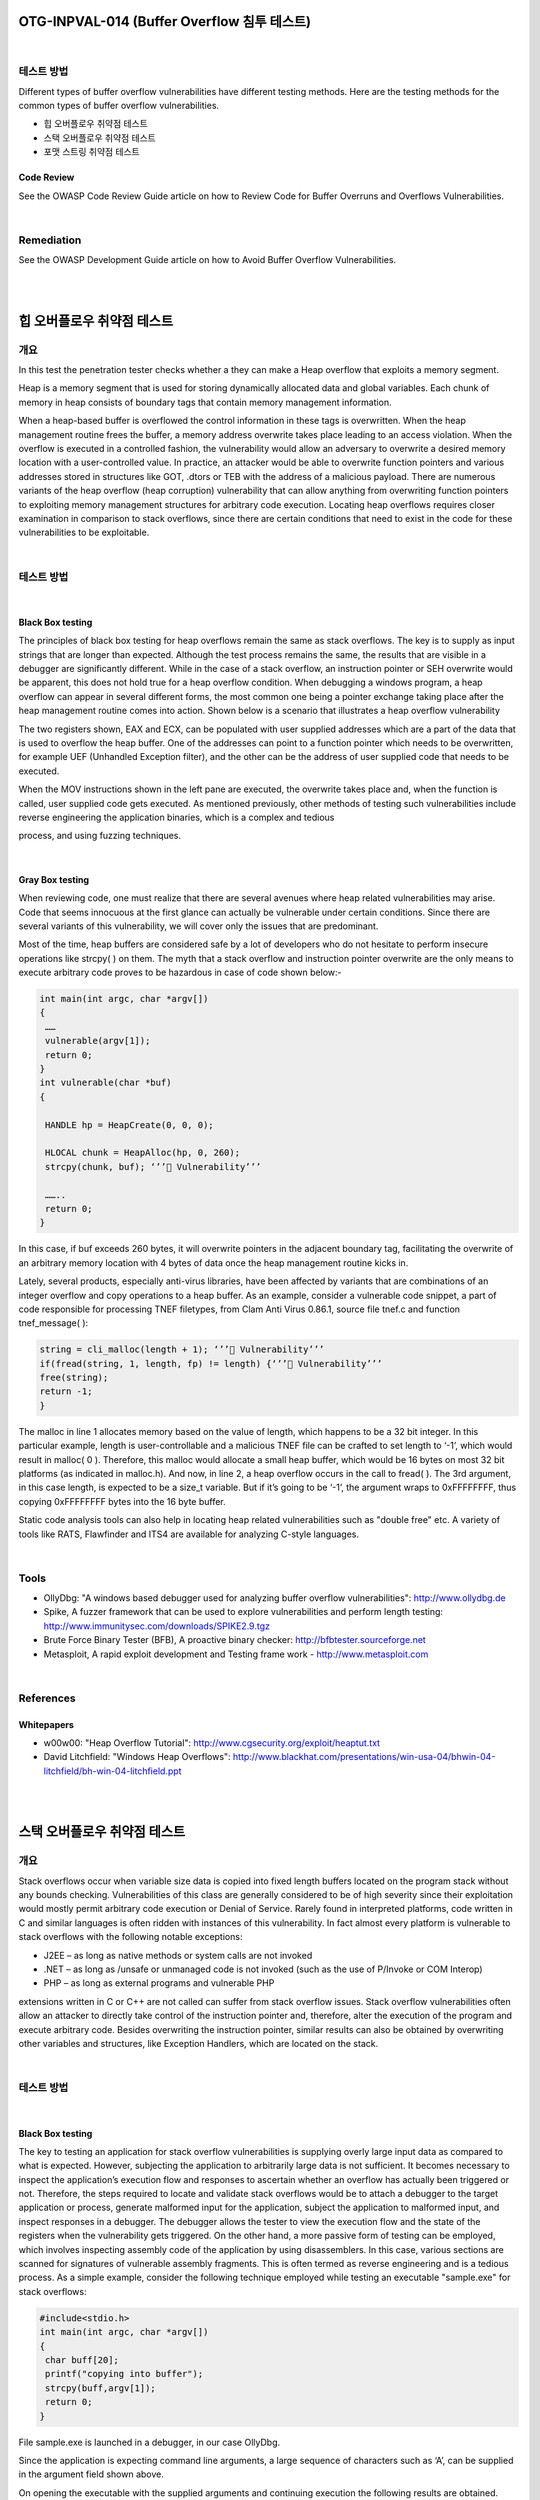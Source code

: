 ============================================================================================
OTG-INPVAL-014 (Buffer Overflow 침투 테스트)
============================================================================================

|

테스트 방법
============================================================================================

Different types of buffer overflow vulnerabilities have different testing methods. 
Here are the testing methods for the common types of buffer overflow vulnerabilities.

- 힙 오버플로우 취약점 테스트
- 스택 오버플로우 취약점 테스트
- 포맷 스트링 취약점 테스트

Code Review
-----------------------------------------------------------------------------------------

See the OWASP Code Review Guide article on how to Review
Code for Buffer Overruns and Overflows Vulnerabilities.

|

Remediation
============================================================================================

See the OWASP Development Guide article on how to Avoid Buffer
Overflow Vulnerabilities.

|

|

============================================================================================
힙 오버플로우 취약점 테스트
============================================================================================

개요
============================================================================================

In this test the penetration tester checks whether a they can
make a Heap overflow that exploits a memory segment.

Heap is a memory segment that is used for storing dynamically
allocated data and global variables. Each chunk of memory in
heap consists of boundary tags that contain memory management
information.

When a heap-based buffer is overflowed the control information 
in these tags is overwritten. When the heap management routine
frees the buffer, a memory address overwrite takes place
leading to an access violation. When the overflow is executed in a
controlled fashion, the vulnerability would allow an adversary to
overwrite a desired memory location with a user-controlled value.
In practice, an attacker would be able to overwrite function
pointers and various addresses stored in structures like GOT,
.dtors or TEB with the address of a malicious payload.
There are numerous variants of the heap overflow (heap corruption)
vulnerability that can allow anything from overwriting
function pointers to exploiting memory management structures
for arbitrary code execution. Locating heap overflows requires
closer examination in comparison to stack overflows, since there
are certain conditions that need to exist in the code for these
vulnerabilities to be exploitable.

|

테스트 방법
============================================================================================

|

Black Box testing
-----------------------------------------------------------------------------------------

The principles of black box testing for heap overflows remain the
same as stack overflows. The key is to supply as input strings
that are longer than expected. Although the test process remains
the same, the results that are visible in a debugger are
significantly different. While in the case of a stack overflow, an
instruction pointer or SEH overwrite would be apparent, this
does not hold true for a heap overflow condition. When debugging
a windows program, a heap overflow can appear in several
different forms, the most common one being a pointer exchange
taking place after the heap management routine comes into action.
Shown below is a scenario that illustrates a heap overflow
vulnerability

The two registers shown, EAX and ECX, can be populated with
user supplied addresses which are a part of the data that is used
to overflow the heap buffer. One of the addresses can point to a
function pointer which needs to be overwritten, for example UEF
(Unhandled Exception filter), and the other can be the address of
user supplied code that needs to be executed.

When the MOV instructions shown in the left pane are executed,
the overwrite takes place and, when the function is called,
user supplied code gets executed. As mentioned previously, other
methods of testing such vulnerabilities include reverse engineering
the application binaries, which is a complex and tedious

process, and using fuzzing techniques.

|

Gray Box testing
-----------------------------------------------------------------------------------------

When reviewing code, one must realize that there are several
avenues where heap related vulnerabilities may arise. Code that
seems innocuous at the first glance can actually be vulnerable
under certain conditions. Since there are several variants of this
vulnerability, we will cover only the issues that are predominant.

Most of the time, heap buffers are considered safe by a lot of developers
who do not hesitate to perform insecure operations like
strcpy( ) on them. The myth that a stack overflow and instruction
pointer overwrite are the only means to execute arbitrary code
proves to be hazardous in case of code shown below:-

.. code-block:: c

    int main(int argc, char *argv[])
    {
     ……
     vulnerable(argv[1]);
     return 0;
    }
    int vulnerable(char *buf)
    {

     HANDLE hp = HeapCreate(0, 0, 0);

     HLOCAL chunk = HeapAlloc(hp, 0, 260);
     strcpy(chunk, buf); ‘’’ Vulnerability’’’

     ……..
     return 0;
    }

In this case, if buf exceeds 260 bytes, it will overwrite pointers in
the adjacent boundary tag, facilitating the overwrite of an arbitrary
memory location with 4 bytes of data once the heap management
routine kicks in.

Lately, several products, especially anti-virus libraries, have
been affected by variants that are combinations of an integer
overflow and copy operations to a heap buffer. As an example,
consider a vulnerable code snippet, a part of code responsible for
processing TNEF filetypes, from Clam Anti Virus 0.86.1, source
file tnef.c and function tnef_message( ):

.. code-block:: c

    string = cli_malloc(length + 1); ‘’’ Vulnerability’’’
    if(fread(string, 1, length, fp) != length) {‘’’ Vulnerability’’’
    free(string);
    return -1;
    }


The malloc in line 1 allocates memory based on the value of
length, which happens to be a 32 bit integer. In this particular example,
length is user-controllable and a malicious TNEF file can
be crafted to set length to ‘-1’, which would result in malloc( 0 ).
Therefore, this malloc would allocate a small heap buffer, which
would be 16 bytes on most 32 bit platforms (as indicated in malloc.h).
And now, in line 2, a heap overflow occurs in the call to fread(
). The 3rd argument, in this case length, is expected to be a
size_t variable. But if it’s going to be ‘-1’, the argument wraps to
0xFFFFFFFF, thus copying 0xFFFFFFFF bytes into the 16 byte
buffer.

Static code analysis tools can also help in locating heap related
vulnerabilities such as "double free" etc. A variety of tools like
RATS, Flawfinder and ITS4 are available for analyzing C-style
languages.

|

Tools
============================================================================================

- OllyDbg: "A windows based debugger used for analyzing buffer overflow vulnerabilities": http://www.ollydbg.de
- Spike, A fuzzer framework that can be used to explore vulnerabilities and perform length testing: http://www.immunitysec.com/downloads/SPIKE2.9.tgz
- Brute Force Binary Tester (BFB), A proactive binary checker: http://bfbtester.sourceforge.net
- Metasploit, A rapid exploit development and Testing frame work - http://www.metasploit.com

|

References
============================================================================================

Whitepapers
-------------------------------------------------------------------------------------------

- w00w00: "Heap Overflow Tutorial": http://www.cgsecurity.org/exploit/heaptut.txt
- David Litchfield: "Windows Heap Overflows": http://www.blackhat.com/presentations/win-usa-04/bhwin-04-litchfield/bh-win-04-litchfield.ppt

|

|

============================================================================================
스택 오버플로우 취약점 테스트
============================================================================================

개요
============================================================================================

Stack overflows occur when variable size data is copied into fixed
length buffers located on the program stack without any bounds
checking. Vulnerabilities of this class are generally considered to
be of high severity since their exploitation would mostly permit
arbitrary code execution or Denial of Service. Rarely found in interpreted
platforms, code written in C and similar languages is
often ridden with instances of this vulnerability. In fact almost
every platform is vulnerable to stack overflows with the following
notable exceptions:

- J2EE – as long as native methods or system calls are not invoked
- .NET – as long as /unsafe or unmanaged code is not invoked (such as the use of P/Invoke or COM Interop)
- PHP – as long as external programs and vulnerable PHP

extensions written in C or C++ are not called can suffer from
stack overflow issues.
Stack overflow vulnerabilities often allow an attacker to directly
take control of the instruction pointer and, therefore, alter the
execution of the program and execute arbitrary code. Besides
overwriting the instruction pointer, similar results can also be
obtained by overwriting other variables and structures, like Exception
Handlers, which are located on the stack.

|

테스트 방법
============================================================================================

|

Black Box testing
-----------------------------------------------------------------------------------------

The key to testing an application for stack overflow vulnerabilities
is supplying overly large input data as compared to what is
expected. However, subjecting the application to arbitrarily large
data is not sufficient. It becomes necessary to inspect the application’s
execution flow and responses to ascertain whether an
overflow has actually been triggered or not. Therefore, the steps
required to locate and validate stack overflows would be to attach
a debugger to the target application or process, generate
malformed input for the application, subject the application to
malformed input, and inspect responses in a debugger. The debugger
allows the tester to view the execution flow and the state
of the registers when the vulnerability gets triggered.
On the other hand, a more passive form of testing can be employed,
which involves inspecting assembly code of the application
by using disassemblers. In this case, various sections are
scanned for signatures of vulnerable assembly fragments. This
is often termed as reverse engineering and is a tedious process.
As a simple example, consider the following technique employed
while testing an executable "sample.exe" for stack overflows:

.. code-block:: c

    #include<stdio.h>
    int main(int argc, char *argv[])
    {
     char buff[20];
     printf("copying into buffer");
     strcpy(buff,argv[1]);
     return 0;
    }

File sample.exe is launched in a debugger, in our case OllyDbg.

Since the application is expecting command line arguments, a
large sequence of characters such as ‘A’, can be supplied in the
argument field shown above.

On opening the executable with the supplied arguments and
continuing execution the following results are obtained.

As shown in the registers window of the debugger, the EIP or Extended
Instruction Pointer, which points to the next instruction
to be executed, contains the value ‘41414141’. ‘41’ is a hexadecimal
representation for the character ‘A’ and therefore the string
‘AAAA’ translates to 41414141.
This clearly demonstrates how input data can be used to overwrite
the instruction pointer with user-supplied values and control
program execution. A stack overflow can also allow overwriting
of stack-based structures like SEH (Structured Exception
Handler) to control code execution and bypass certain stack protection
mechanisms.
As mentioned previously, other methods of testing such vulnerabilities
include reverse engineering the application binaries,
which is a complex and tedious process, and using fuzzing techniques.

|

Gray Box testing
-----------------------------------------------------------------------------------------

When reviewing code for stack overflows, it is advisable to
search for calls to insecure library functions like gets(), strcpy(),
strcat() etc which do not validate the length of source strings and
blindly copy data into fixed size buffers.
For example consider the following function:-

.. code-block:: c

    void log_create(int severity, char *inpt) {
    char b[1024];
    if (severity == 1)
    {
    strcat(b,"Error occurred on");
    strcat(b,":");
    strcat(b,inpt);
    FILE *fd = fopen ("logfile.log", "a");
    fprintf(fd, "%s", b);
    fclose(fd);
    . . . . . .
    }

From above, the line strcat(b,inpt) will result in a stack overflow
if inpt exceeds 1024 bytes. Not only does this demonstrate an
insecure usage of strcat, it also shows how important it is to
examine the length of strings referenced by a character pointer
that is passed as an argument to a function; In this case the
length of string referenced by char *inpt. Therefore it is always
a good idea to trace back the source of function arguments and
ascertain string lengths while reviewing code.
Usage of the relatively safer strncpy() can also lead to stack
overflows since it only restricts the number of bytes copied into
the destination buffer. If the size argument that is used to accomplish
this is generated dynamically based on user input or
calculated inaccurately within loops, it is possible to overflow
stack buffers. For example:-    

.. code-block:: c

    void func(char *source)
    {
    Char dest[40];
    …
    size=strlen(source)+1
    ….
    strncpy(dest,source,size)
    }

where source is user controllable data. A good example would be
the samba trans2open stack overflow vulnerability (http://www.
securityfocus.com/archive/1/317615).
Vulnerabilities can also appear in URL and address parsing code.
In such cases, a function like memccpy() is usually employed
which copies data into a destination buffer from source until a
specified character is not encountered. Consider the function:

.. code-block:: c

    void func(char *path)
    {
    char servaddr[40];
    …
    memccpy(servaddr,path,’\’);
    ….
    }


In this case the information contained in path could be greater
than 40 bytes before ‘\’ can be encountered. If so it will cause a
stack overflow. A similar vulnerability was located in Windows
RPCSS subsystem (MS03-026). The vulnerable code copied
server names from UNC paths into a fixed size buffer until a ‘\’
was encountered. The length of the server name in this case was
controllable by users.
Apart from manually reviewing code for stack overflows, static
code analysis tools can also be of great assistance. Although
they tend to generate a lot of false positives and would barely be
able to locate a small portion of defects, they certainly help in reducing
the overhead associated with finding low hanging fruits,
like strcpy() and sprintf() bugs.
A variety of tools like RATS, Flawfinder and ITS4 are available for
analyzing C-style languages.

|

Tools
============================================================================================

- OllyDbg: "A windows based debugger used for analyzing buffer overflow vulnerabilities" - http://www.ollydbg.de
- Spike, A fuzzer framework that can be used to explore vulnerabilities and perform length testing - http://www.immunitysec.com/downloads/SPIKE2.9.tgz
- Brute Force Binary Tester (BFB), A proactive binary checker: http://bfbtester.sourceforge.net/
- Metasploit, A rapid exploit development and Testing frame work - http://www.metasploit.com

|

References
============================================================================================

Whitepapers
--------------------------------------------------------------------------------------------

- Aleph One: "Smashing the Stack for Fun and Profit": http://insecure.org/stf/smashstack.html
- The Samba trans2open stack overflow vulnerability: http://www.securityfocus.com/archive/1/317615
- Windows RPC DCOM vulnerability details: http://www.xfocus.org/documents/200307/2.html

|

|

============================================================================================
포맷 스트링 취약점 테스트
============================================================================================

개요
============================================================================================

This section describes how to test for format string attacks that can
be used to crash a program or to execute harmful code. The problem
stems from the use of unfiltered user input as the format string
parameter in certain C functions that perform formatting, such as
printf().
Various C-Style languages provision formatting of output by means
of functions like printf( ), fprintf( ) etc. Formatting is governed by a
parameter to these functions termed as format type specifier, typically
%s, %c etc. The vulnerability arises when format functions are
called with inadequate parameters validation and user controlled
data.
A simple example would be printf(argv[1]). In this case the type specifier
has not been explicitly declared, allowing a user to pass characters
such as %s, %n, %x to the application by means of command line
argument argv[1].
This situation tends to become precarious since a user who can supply
format specifiers can perform the following malicious actions:

Enumerate Process Stack: This allows an adversary to view stack
organization of the vulnerable process by supplying format strings,
such as %x or %p, which can lead to leakage of sensitive information.
It can also be used to extract canary values when the application is
protected with a stack protection mechanism. Coupled with a stack
overflow, this information can be used to bypass the stack protector.
Control Execution Flow: This vulnerability can also facilitate arbitrary
code execution since it allows writing 4 bytes of data to an address
supplied by the adversary. The specifier %n comes handy for
overwriting various function pointers in memory with address of the
malicious payload. When these overwritten function pointers get
called, execution passes to the malicious code.
Denial of Service: If the adversary is not in a position to supply malicious
code for execution, the vulnerable application can be crashed
by supplying a sequence of %x followed by %n.

|

테스트 방법
============================================================================================

|

Black Box testing
--------------------------------------------------------------------------------------------

The key to testing format string vulnerabilities is supplying format
type specifiers in application input.
For example, consider an application that processes the URL string
http://xyzhost.com/html/en/index.htm or accepts inputs from
forms. If a format string vulnerability exists in one of the routines
processing this information, supplying a URL like http://xyzhost.
com/html/en/index.htm%n%n%n or passing %n in one of the form
fields might crash the application creating a core dump in the hosting
folder.

Format string vulnerabilities manifest mainly in web servers, application
servers, or web applications utilizing C/C++ based code or CGI
scripts written in C. In most of these cases, an error reporting or logging
function like syslog( ) has been called insecurely.
When testing CGI scripts for format string vulnerabilities, the input
parameters can be manipulated to include %x or %n type specifiers.
For example a legitimate request like

.. code-block:: html

    http://hostname/cgi-bin/query.cgi?name=john&code=45765 

.. code-block:: html

    http://hostname/cgi-bin/query.cgi?name=john%x.%x.%x
    &code=45765%x.%x

If a format string vulnerability exists in the routine processing this
request, the tester will be able to see stack data being printed out
to browser.
If code is unavailable, the process of reviewing assembly fragments
(also known as reverse engineering binaries) would yield substantial
information about format string bugs.
Take the instance of code (1) :

.. code-block:: html

    int main(int argc, char **argv)
    {
    printf("The string entered is\n");
    printf("%s",argv[1]);
    return 0;
    }

when the disassembly is examined using IDA Pro, the address of a
format type specifier being pushed on the stack is clearly visible before
a call to printf is made.

On the other hand, when the same code is compiled without "%s" as
an argument , the variation in assembly is apparent. As seen below,
there is no offset being pushed on the stack before calling printf.

|

Gray Box testing
--------------------------------------------------------------------------------------------

While performing code reviews, nearly all format string vulnerabilities
can be detected by use of static code analysis tools. Subjecting
the code shown in (1) to ITS4, which is a static code analysis tool,
gives the following output. 

The functions that are primarily responsible for format string vulnerabilities
are ones that treat format specifiers as optional. Therefore
when manually reviewing code, emphasis can be given to functions
such as:

.. code-block:: html

    printf
    fprintf
    sprintf
    snprintf
    vfprintf
    vprintf
    vsprintf
    vsnprintf

There can be several formatting functions that are specific to the
development platform. These should also be reviewed for absence
of format strings once their argument usage has been understood.

|

Tools
============================================================================================

- ITS4: "A static code analysis tool for identifying format string vulnerabilities using source code": http://www.cigital.com/its4
- An exploit string builder for format bugs - http://seclists.org/lists/pen-test/2001/Aug/0014.html

|

References
============================================================================================

Whitepapers
--------------------------------------------------------------------------------------------

- Format functions manual page: http://www.die.net/doc/linux/man/man3/fprintf.3.html
- Tim Newsham: "A paper on format string attacks": http://comsec.theclerk.com/CISSP/FormatString.pdf
- Team Teso: "Exploiting Format String Vulnerabilities": http://www.cs.ucsb.edu/~jzhou/security/formats-teso.html
- Analysis of format string bugs: http://julianor.tripod.com/format-bug-analysis.pdf

|